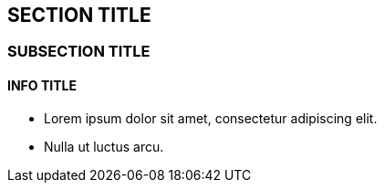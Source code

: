 :source-highlighter: coderay

== SECTION TITLE

=== SUBSECTION TITLE

==== INFO TITLE

* Lorem ipsum dolor sit amet, consectetur adipiscing elit.
* Nulla ut luctus arcu.
